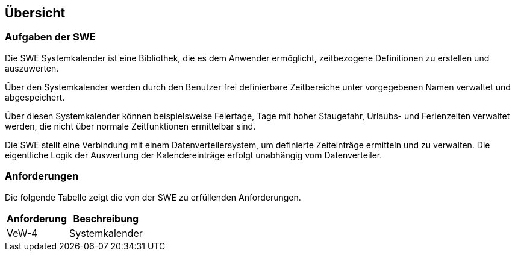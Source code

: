 == Übersicht

=== Aufgaben der SWE

Die SWE Systemkalender ist eine Bibliothek, die es dem Anwender ermöglicht,
zeitbezogene Definitionen zu erstellen und auszuwerten.

Über den Systemkalender werden durch den Benutzer frei definierbare Zeitbereiche 
unter vorgegebenen Namen verwaltet und abgespeichert. 

Über diesen Systemkalender können beispielsweise Feiertage, Tage mit hoher Staugefahr, Urlaubs- und Ferienzeiten verwaltet werden, die nicht über normale Zeitfunktionen 
ermittelbar sind. 

Die SWE stellt eine Verbindung mit einem Datenverteilersystem, um definierte 
Zeiteinträge ermitteln und zu verwalten. Die eigentliche Logik der Auswertung der Kalendereinträge erfolgt unabhängig vom Datenverteiler.

=== Anforderungen

Die folgende Tabelle zeigt die von der SWE zu erfüllenden
Anforderungen.

[cols="2*", options="header,autowidth"]
|===
| Anforderung | Beschreibung                                       
| VeW-4       | Systemkalender
|===
